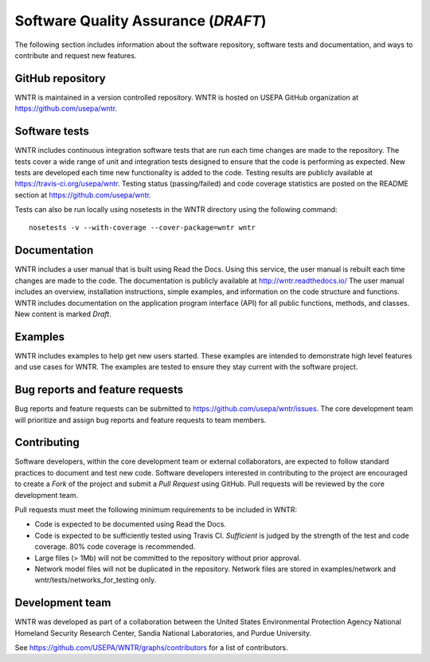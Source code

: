 .. _developers:

Software Quality Assurance (*DRAFT*)
=======================================

The following section includes information about 
the software repository, 
software tests and documentation, and 
ways to contribute and request new features.

GitHub repository
---------------------
WNTR is maintained in a version controlled repository.  
WNTR is hosted on USEPA GitHub organization at https://github.com/usepa/wntr.

Software tests
--------------------
WNTR includes continuous integration software tests that are run each time 
changes are made to the repository.  The tests cover a wide range of unit and 
integration tests designed to ensure that the code is performing as expected.  
New tests are developed each time new functionality is added to the code.   
Testing results are publicly available at https://travis-ci.org/usepa/wntr.  
Testing status (passing/failed) and code coverage statistics are posted on 
the README section at https://github.com/usepa/wntr.
	
Tests can also be run locally using nosetests in the WNTR directory using the following command::

	nosetests -v --with-coverage --cover-package=wntr wntr

Documentation
---------------------
WNTR includes a user manual that is built using Read the Docs.
Using this service, the user manual is rebuilt each time changes are made to the code.
The documentation is publicly available at http://wntr.readthedocs.io/ 
The user manual includes an overview, installation instructions, simple examples, 
and information on the code structure and functions.  
WNTR includes documentation on the application program interface (API) for all 
public functions, methods, and classes.
New content is marked `Draft`.

Examples
---------------------
WNTR includes examples to help get new users started.  
These examples are intended to demonstrate high level features and use cases for WNTR.  
The examples are tested to ensure they stay current with the software project.

Bug reports and feature requests
----------------------------------
Bug reports and feature requests can be submitted to https://github.com/usepa/wntr/issues.  
The core development team will prioritize and assign bug reports and feature requests to team members.

Contributing
---------------------
Software developers, within the core development team or external collaborators, 
are expected to follow standard practices to document and test new code.  
Software developers interested in contributing to the project are encouraged to 
create a `Fork` of the project and submit a `Pull Request` using GitHub.  
Pull requests will be reviewed by the core development team.  

Pull requests must meet the following minimum requirements to be included in WNTR:

* Code is expected to be documented using Read the Docs.  

* Code is expected to be sufficiently tested using Travis CI.  `Sufficient` is judged by the strength of the test and code coverage.  80% code coverage is recommended.  

* Large files (> 1Mb) will not be committed to the repository without prior approval.

* Network model files will not be duplicated in the repository.  Network files are stored in examples/network and wntr/tests/networks_for_testing only.

Development team
-------------------
WNTR was developed as part of a collaboration between the United States 
Environmental Protection Agency National Homeland Security Research Center, 
Sandia National Laboratories, and Purdue University.  

See https://github.com/USEPA/WNTR/graphs/contributors for a list of contributors.

.. 
	To cite WNTR, use the following report:

	* U.S. EPA, 2016, Water Network Tool for Resilience (WNTR) User Manual, REPORT #, U.S. Environmental Protection Agency. (**NOT COMPLETE.  This will be the pdf version of the html pages**)
